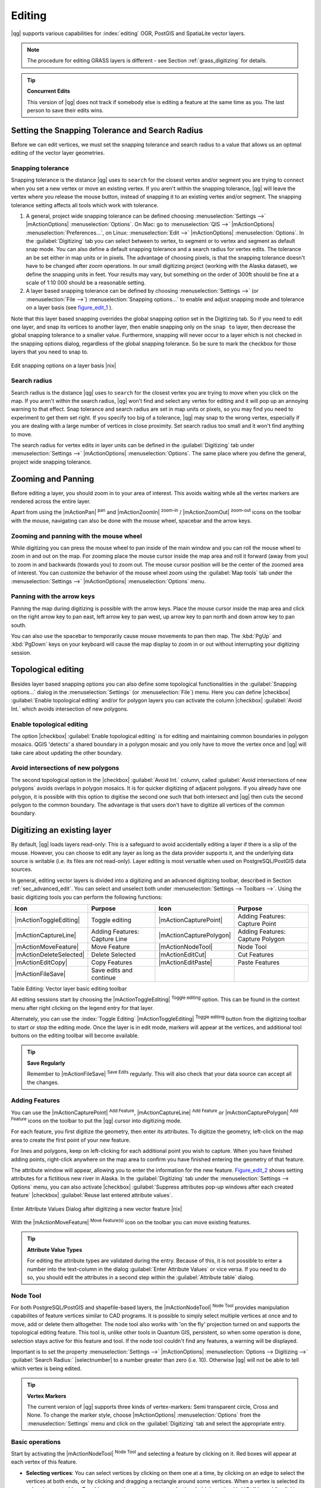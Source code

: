 .. comment out this Section (by putting '|updatedisclaimer|' on top) if file is not uptodate with release

Editing
=======

|qg| supports various capabilities for :index:`editing` OGR, PostGIS and
SpatiaLite vector layers.

.. note::
   The procedure for editing GRASS layers is different - see Section
   :ref:`grass_digitizing` for details.

.. _tip_concurrent_edits:

.. tip:: **Concurrent Edits**

   This version of |qg| does not track if somebody else is editing a feature
   at the same time as you. The last person to save their edits wins.

.. index:: Snapping, Snapping_Tolerance

.. _`snapping_tolerance`:

Setting the Snapping Tolerance and Search Radius
------------------------------------------------

Before we can edit vertices, we must set the snapping tolerance and search
radius to a value that allows us an optimal editing of the vector layer
geometries.

Snapping tolerance
..................

Snapping tolerance is the distance |qg| uses to ``search`` for the closest
vertex and/or segment you are trying to connect when you set a new vertex or
move an existing vertex. If you aren't within the snapping tolerance, |qg|
will leave the vertex where you release the mouse button, instead of snapping
it to an existing vertex and/or segment.
The snapping tolerance setting affects all tools which work with tolerance.

#. A general, project wide snapping tolerance can be defined choosing
   :menuselection:`Settings -->` |mActionOptions| :menuselection:`Options`.
   On Mac: go to :menuselection:`QIS -->` |mActionOptions|
   :menuselection:`Preferences...`, on Linux: :menuselection:`Edit -->`
   |mActionOptions| :menuselection:`Options`. In the :guilabel:`Digitizing`
   tab you can select between to vertex, to segment or to vertex and segment
   as default snap mode. You can also define a default snapping tolerance and
   a search radius for vertex edits. The tolerance an be set either in map
   units or in pixels. The advantage of choosing pixels, is that the snapping
   tolerance doesn't have to be changed after zoom operations. In our small
   digitizing project (working with the Alaska dataset), we define the
   snapping units in feet. Your results may vary, but something on the order
   of 300ft should be fine at a scale of 1:10 000 should be a reasonable
   setting.
#. A layer based snapping tolerance can be defined by choosing
   :menuselection:`Settings -->` (or :menuselection:`File -->`)
   :menuselection:`Snapping options...` to enable and adjust snapping mode
   and tolerance on a layer basis (see figure_edit_1_ ).

Note that this layer based snapping overrides the global snapping option
set in the Digitizing tab. So if you need to edit one layer, and snap its
vertices to another layer, then enable snapping only on the ``snap to``
layer, then decrease the global snapping tolerance to a smaller value.
Furthermore, snapping will never occur to a layer which is not checked in
the snapping options dialog, regardless of the global snapping tolerance.
So be sure to mark the checkbox for those layers that you need to snap to.

.. _figure_edit_1:

.. only:: html

   **Figure Edit 1:**

.. figure:: /static/user_manual/working_with_vector/editProjectSnapping.png
   :width: 40em
   :align: center

   Edit snapping options on a layer basis |nix|

.. index:: Search_Radius

Search radius
.............

Search radius is the distance |qg| uses to ``search`` for the closest vertex
you are trying to move when you click on the map. If you aren't within the
search radius, |qg| won't find and select any vertex for editing and it will
pop up an annoying warning to that effect.
Snap tolerance and search radius are set in map units or pixels, so you may
find you need to experiment to get them set right. If you specify too big of
a tolerance, |qg| may snap to the wrong vertex, especially if you are dealing
with a large number of vertices in close proximity. Set search radius too
small and it won't find anything to move.

The search radius for vertex edits in layer units can be defined in the
:guilabel:`Digitizing` tab under :menuselection:`Settings -->` |mActionOptions|
:menuselection:`Options`. The same place where you define the general, project
wide snapping tolerance.

.. index:: Zoom_In Zoom_Out, Pan, Map_Navigation

Zooming and Panning
-------------------

Before editing a layer, you should zoom in to your area of interest.
This avoids waiting while all the vertex markers are rendered across the
entire layer.

Apart from using the |mActionPan| :sup:`pan` and |mActionZoomIn|
:sup:`zoom-in` / |mActionZoomOut| :sup:`zoom-out` icons on the toolbar
with the mouse, navigating can also be done with the mouse wheel, spacebar
and the arrow keys.

Zooming and panning with the mouse wheel
........................................

While digitizing you can press the mouse wheel to pan inside of the main
window and you can roll the mouse wheel to zoom in and out on the map.
For zooming place the mouse cursor inside the map area and roll it forward
(away from you) to zoom in and backwards (towards you) to zoom out. The mouse
cursor position will be the center of the zoomed area of interest. You can
customize the behavior of the mouse wheel zoom using the :guilabel:`Map tools`
tab under the :menuselection:`Settings -->` |mActionOptions|
:menuselection:`Options` menu.

Panning with the arrow keys
...........................

Panning the map during digitizing is possible with the arrow keys.
Place the mouse cursor inside the map area and click on the right arrow key
to pan east, left arrow key to pan west, up arrow key to pan north and down
arrow key to pan south.

You can also use the spacebar to temporarily cause mouse movements to pan
then map. The :kbd:`PgUp` and :kbd:`PgDown` keys on your keyboard will cause
the map display to zoom in or out without interrupting your digitizing session.

.. Index:: Topological_Editing

Topological editing
-------------------

Besides layer based snapping options you can also define some topological
functionalities in the :guilabel:`Snapping options...` dialog in the
:menuselection:`Settings` (or :menuselection:`File`) menu. Here you can
define |checkbox| :guilabel:`Enable topological editing` and/or for
polygon layers you can activate the column |checkbox|
:guilabel:`Avoid Int.` which avoids intersection of new polygons.

.. index:: Shared_Polygon_Boundaries

Enable topological editing
..........................

The option |checkbox| :guilabel:`Enable topological editing` is for editing
and maintaining common boundaries in polygon mosaics. QGIS 'detects' a
shared boundary in a polygon mosaic and you only have to move the vertex
once and |qg| will take care about updating the other boundary.

.. Index:: Avoid_Intersections_Of_Polygons

Avoid intersections of new polygons
...................................

The second topological option in the |checkbox| :guilabel:`Avoid Int.`
column, called :guilabel:`Avoid intersections of new polygons` avoids
overlaps in polygon mosaics. It is for quicker digitizing of adjacent
polygons. If you already have one polygon, it is possible with this option
to digitise the second one such that both intersect and |qg| then cuts the
second polygon to the common boundary. The advantage is that users don't
have to digitize all vertices of the common boundary.

.. index:: Digitizing

.. _sec_edit_existing_layer:

Digitizing an existing layer
----------------------------

By default, |qg| loads layers read-only: This is a safeguard to avoid
accidentally editing a layer if there is a slip of the mouse.
However, you can choose to edit any layer as long as the data provider
supports it, and the underlying data source is writable (i.e. its files are
not read-only). Layer editing is most versatile when used on PostgreSQL/PostGIS
data sources.

In general, editing vector layers is divided into a digitizing and an advanced
digitizing toolbar, described in Section :ref:`sec_advanced_edit`. You can
select and unselect both under :menuselection:`Settings --> Toolbars -->`.
Using the basic digitizing tools you can perform the following functions:

.. _table_editing:

+-------------------------+-------------------------------+-------------------------+----------------------------------+
| Icon                    | Purpose                       | Icon                    | Purpose                          |
+=========================+===============================+=========================+==================================+
| |mActionToggleEditing|  | Toggle editing                | |mActionCapturePoint|   | Adding Features: Capture Point   |
+-------------------------+-------------------------------+-------------------------+----------------------------------+
| |mActionCaptureLine|    | Adding Features: Capture Line | |mActionCapturePolygon| | Adding Features: Capture Polygon |
+-------------------------+-------------------------------+-------------------------+----------------------------------+
| |mActionMoveFeature|    | Move Feature                  | |mActionNodeTool|       | Node Tool                        |
+-------------------------+-------------------------------+-------------------------+----------------------------------+
| |mActionDeleteSelected| | Delete Selected               | |mActionEditCut|        | Cut Features                     |
+-------------------------+-------------------------------+-------------------------+----------------------------------+
| |mActionEditCopy|       | Copy Features                 | |mActionEditPaste|      | Paste Features                   |
+-------------------------+-------------------------------+-------------------------+----------------------------------+
| |mActionFileSave|       | Save edits and continue       |                         |                                  |
+-------------------------+-------------------------------+-------------------------+----------------------------------+

Table Editing: Vector layer basic editing toolbar


All editing sessions start by choosing the |mActionToggleEditing|
:sup:`Toggle editing` option. This can be found in the context menu
after right clicking on the legend entry for that layer.

Alternately, you can use the :index:`Toggle Editing` |mActionToggleEditing|
:sup:`Toggle editing` button from the digitizing toolbar to start or stop the
editing mode. Once the layer is in edit mode, markers will appear at the
vertices, and additional tool buttons on the editing toolbar will become
available.

.. _tip_save_regularly:

.. tip:: **Save Regularly**

   Remember to |mActionFileSave| :sup:`Save Edits` regularly. This will also
   check that your data source can accept all the changes.

Adding Features
...............

You can use the |mActionCapturePoint| :sup:`Add Feature`,
|mActionCaptureLine| :sup:`Add Feature` or |mActionCapturePolygon|
:sup:`Add Feature` icons on the toolbar to put the |qg| cursor into
digitizing mode.

For each feature, you first digitize the geometry, then enter its attributes.
To digitize the geometry, left-click on the map area to create the first
point of your new feature.

For lines and polygons, keep on left-clicking for each additional point you
wish to capture. When you have finished adding points, right-click anywhere
on the map area to confirm you have finished entering the geometry of that
feature.

The attribute window will appear, allowing you to enter the information for
the new feature. Figure_edit_2_ shows setting attributes for a fictitious new
river in Alaska. In the :guilabel:`Digitizing` tab under the
:menuselection:`Settings --> Options` menu, you can also activate |checkbox|
:guilabel:`Suppress attributes pop-up windows after each created feature`
|checkbox| :guilabel:`Reuse last entered attribute values`.

.. _figure_edit_2:

.. only:: html

   **Figure Edit 2:**

.. figure:: /static/user_manual/working_with_vector/editDigitizing.png
   :width: 20em
   :align: center

   Enter Attribute Values Dialog after digitizing a new vector
   feature |nix|

With the |mActionMoveFeature| :sup:`Move Feature(s)` icon on the toolbar you can
move existing features.

.. _tip_attributes_types:

.. tip:: **Attribute Value Types**

   For editing the attribute types are validated during
   the entry. Because of this, it is not possible to enter a number into
   the text-column in the dialog :guilabel:`Enter Attribute Values` or vice
   versa. If you need to do so, you should edit the attributes in a second
   step within the :guilabel:`Attribute table` dialog.

.. index:: Node_Tool

Node Tool
.........

For both PostgreSQL/PostGIS and shapefile-based layers, the
|mActionNodeTool| :sup:`Node Tool` provides manipulation capabilites of
feature vertices similar to CAD programs. It is possible to simply select
multiple vertices at once and to move, add or delete them alltogether.
The node tool also works with 'on the fly' projection turned on and supports
the topological editing feature. This tool is, unlike other tools in
Quantum GIS, persistent, so when some operation is done, selection stays
active for this feature and tool. If the node tool couldn't find any
features, a warning will be displayed.

Important is to set the property :menuselection:`Settings -->` |mActionOptions|
:menuselection:`Options --> Digitizing -->` :guilabel:`Search Radius:`
|selectnumber| to a number greater than zero (i.e. 10). Otherwise |qg| will
not be able to tell which vertex is being edited.

.. _tip_vertex_markers:

.. tip:: **Vertex Markers**

   The current version of |qg| supports three kinds of vertex-markers:
   Semi transparent circle, Cross and None. To change the marker style,
   choose |mActionOptions| :menuselection:`Options` from the
   :menuselection:`Settings` menu and click on the :guilabel:`Digitizing`
   tab and select the appropriate entry.

Basic operations
................

.. index:: Nodes, Vertices, Vertex

Start by activating the |mActionNodeTool| :sup:`Node Tool` and selecting a
feature by clicking on it. Red boxes will appear at each vertex of this feature.

.. Perhaps the error message mentioned below is in fact a bug, in which case the
.. bug should be fixed rather than including this note Note that to select a
.. polygon you must click one of its vertices or edges; clicking inside it will
.. produce an error message. Once a feature is selected the following
.. functionalities are available:


* **Selecting vertices**: You can select vertices by clicking on them one
  at a time, by clicking on an edge to select the vertices at both ends, or
  by clicking and dragging a rectangle around some vertices. When a vertex
  is selected its color changes to blue. To add more vertices to the current
  selection, hold down the :kbd:`Ctrl` key while clicking. Hold down
  :kbd:`Ctrl` or :kbd:`Shift` when clicking to toggle the selection state of
  vertices (vertices that are currently unselected will be selected as usual,
  but also vertices that are already selected will become unselected).
* **Adding vertices**: To add a vertex simply double click near an edge and
  a new vertex will appear on the edge near to the cursor. Note that the
  vertex will appear on the edge, not at the cursor position, therefore it
  has to be moved if necessary.
* **Deleting vertices**: After selecting vertices for deletion, click the
  :kbd:`Delete` key. Note that you cannot use the |mActionNodeTool|
  :sup:`Node Tool` to delete a complete feature; |qg| will ensure it retains
  the minimum number of vertices for the feature type you are working on.
  To delete a complete feature use the |mActionDeleteSelected|
  :sup:`Delete Selected` tool.
* **Moving vertices**: Select all the vertices you want to move. Click on
  a selected vertex or edge and drag in the direction you wish to move. All
  the selected vertices will move together. If snapping is enabled, the whole
  selection can jump to the nearest vertex or line.

Each change made with the node tool is stored as a separate entry in the
undo dialog. Remember that all operations support topological editing when
this is turned on. On the fly projection is also supported, and the node
tool provides tooltips to identify a vertex by hovering the pointer over it.

Cutting, Copying and Pasting Features
.....................................

Selected features can be cut, copied and pasted between layers in the same
|qg| project, as long as destination layers are set to |mActionToggleEditing|
:sup:`Toggle editing` beforehand.

.. index:: CSV, WKT

Features can also be pasted to external applications as text: That is, the
features are represented in CSV format with the geometry data appearing in
the OGC Well-Known Text (WKT) format.

However in this version of |qg|, text features from outside |qg| cannot be
pasted to a layer within |qg|. When would the copy and paste function come
in handy? Well, it turns out that you can edit more than one layer at a time
and copy/paste features between layers. Why would we want to do this? Say
we need to do some work on a new layer but only need one or two lakes, not
the 5,000 on our ``big_lakes`` layer. We can create a new layer and use
copy/paste to plop the needed lakes into it.

As an example we are copying some lakes to a new layer:

#. Load the layer you want to copy from (source layer)
#. Load or create the layer you want to copy to (target layer)
#. Start editing for target layer
#. Make the source layer active by clicking on it in the legend
#. Use the |mActionSelect| :sup:`Select Single Feature` tool to select the
   feature(s) on the source layer
#. Click on the |mActionEditCopy| :sup:`Copy Features` tool
#. Make the destination layer active by clicking on it in the legend
#. Click on the |mActionEditPaste| :sup:`Paste Features` tool
#. Stop editing and save the changes

What happens if the source and target layers have different schemas (field
names and types are not the same)? |qg| populates what matches and ignores
the rest. If you don't care about the attributes being copied to the target
layer, it doesn't matter how you design the fields and data types. If you
want to make sure everything - feature and its attributes - gets copied,
make sure the schemas match.

.. _tip_projections_and_pasting:

.. tip:: **Congruency of Pasted Features**

   If your source and destination layers use the same projection, then the
   pasted features will have geometry identical to the source layer. However
   if the destination layer is a different projection then |qg| cannot
   guarantee the geometry is identical. This is simply because there are
   small rounding-off errors involved when converting between projections.

Deleting Selected Features
..........................

If we want to delete an entire polygon, we can do that by first selecting the
polygon using the regular |mActionSelect| :sup:`Select Single Feature` tool. You
can select multiple features for deletion. Once you have the selection set,
use the |mActionDeleteSelected| :sup:`Delete Selected` tool to delete the
features.

The |mActionEditCut| :sup:`Cut Features` tool on the digitizing toolbar can
also be used to delete features. This effectively deletes the feature but
also places it on a "spatial clipboard". So we cut the feature to delete.
We could then use the |mActionEditPaste| :sup:`Paste Features` tool to put it back,
giving us a one-level undo capability. Cut, copy, and paste work on the
currently selected features, meaning we can operate on more than one at a time.

.. _tip_deleting_features:

.. tip:: **Feature Deletion Support**

   When editing ESRI shapefiles, the deletion of features only works if |qg| is
   linked to a GDAL version 1.3.2 or greater. The OS X and Windows versions of
   |qg| available from the download site are built using GDAL 1.3.2 or higher.

Saving Edited Layers
....................

When a layer is in editing mode, any changes remain in the memory of |qg|.
Therefore they are not committed/saved immediately to the data source or disk.
If you want to save edits to the current layer but want to continue editing
without leaving the editing mode, you can click the |mActionFileSave|
:sup:`Save Edits` button. When you turn editing mode off with the
|mActionToggleEditing| :sup:`Toggle editing` (or quit |qg| for that matter),
you are also asked if you want to save your changes or discard them.

If the changes cannot be saved (e.g. disk full, or the attributes have values
that are out of range), the |qg| in-memory state is preserved. This allows
you to adjust your edits and try again.

.. _tip_data_integrity:

.. tip:: **Data Integrity**

   It is always a good idea to back up your data source before you start
   editing. While the authors of |qg| have made every effort to preserve the
   integrity of your data, we offer no warranty in this regard.

.. _sec_advanced_edit:

Advanced digitizing
-------------------

.. following provides space between header and table!!

\

\

.. _table_advanced_editing:

+-------------------------+---------------------------------------+-----------------------------+----------------------+
| Icon                    | Purpose                               | Icon                        | Purpose              |
+=========================+=======================================+=============================+======================+
| |mActionUndo|           | Undo                                  | |mActionRedo|               | Redo                 |
+-------------------------+---------------------------------------+-----------------------------+----------------------+
| |mActionSimplify|       | Simplify Feature                      | |mActionAddRing|            | Add Ring             |
+-------------------------+---------------------------------------+-----------------------------+----------------------+
| |mActionAddIsland|      | Add Part                              | |mActionDeleteRing|         | Delete Ring          |
+-------------------------+---------------------------------------+-----------------------------+----------------------+
| |mActionDeletePart|     | Delete Part                           | |mActionReshape|            | Reshape Features     |
+-------------------------+---------------------------------------+-----------------------------+----------------------+
| |mActionOffsetCurve|    | Offset Curve                          | |mActionSplitFeatures|      | Split Features       |
+-------------------------+---------------------------------------+-----------------------------+----------------------+
| |mActionMergeFeatures|  | Merge Selected Features               | |mActionRotatePointSymbols| | Rotate Point Symbols |
+-------------------------+---------------------------------------+-----------------------------+----------------------+
| |mActionMergeFeatures|  | Merge Attributes of Selected Features |                             |                      |
+-------------------------+---------------------------------------+-----------------------------+----------------------+

Table Advanced Editing: Vector layer advanced editing toolbar


Undo and Redo
.............

The |mActionUndo| :sup:`Undo` and |mActionRedo| :sup:`Redo` tools allow the
user to undo or redo vector editing operations. There is also a dockable
widget, which shows all operations in the undo/redo history (see
Figure_edit_3_). This widget is not displayed by default; it can be
displayed by right clicking on the toolbar and activating the Undo/Redo
check box. Undo/Redo is however active, even if the widget is not displayed.

.. _figure_edit_3:

.. only:: html

   **Figure Edit 3:**

.. figure:: /static/user_manual/working_with_vector/redo_undo.png
   :width: 15em
   :align: center

   Redo and Undo digitizing steps |nix|

When Undo is hit, the state of all features and attributes are reverted to
the state before the reverted operation happened. Changes other than normal
vector editing operations (for example changes done by a plugin), may or may
not be reverted, depending on how the changes were performed.

To use the undo/redo history widget simply click to select an operation in
the history list; all features will be reverted to the state they were in
after the selected operation.

Simplify Feature
................

The |mActionSimplify| :sup:`Simplify Feature` tool allows to reduce the
number of vertices of a feature, as long as the geometry doesn't change.
You need to select a feature, it will be highlighted by a red rubber band
and a slider appears. Moving the slider, the red rubber band is changing
its shape to show how the feature is being simplified. Clicking **[OK]**
the new, simplified geometry will be stored. If a feature cannot be simplified
(e.g. MultiPolygons), a message shows up.

Add Ring
........

You can create :index:`ring polygons` using the |mActionAddRing|
:sup:`Add Ring` icon in the toolbar. This means inside an existing area it
is possible to digitize further polygons, that will occur as a 'hole', so
only the area in between the boundaries of the outer and inner polygons remain
as a ring polygon.

Add Part
........

You can |mActionAddIsland| :sup:`add part` polygons to a selected
:index:`multipolygon`. The new part polygon has to be digitized outside
the selected multipolygon.

Delete Ring
...........

The |mActionDeleteRing| :sup:`Delete Ring` tool allows to delete ring polygons
inside an existing area. This tool only works with polygon layers. It doesn't
change anything when it is used on the outer ring of the polygon. This tool
can be used on polygon and multi-polygon features. Before you select the
vertices of a ring, adjust the vertex edit tolerance.

Delete Part
...........

The |mActionDeletePart| :sup:`Delete Part` tool allows to delete parts from
multifeatures (e.g. to delete polygons from a multipolygon feature). It won't
delete the last part of the feature, this last part will stay untouched. This
tool works with all multi-part geometries point, line and polygon. Before you
select the vertices of a part, adjust the vertex edit tolerance.

Reshape Features
................

You can reshape line and polygon features using the |mActionReshape|
:sup:`Reshape Features` icon on the toolbar. It replaces the line or polygon
part from the first to the last intersection with the original line. With
polygons this can sometimes lead to unintended results. It is mainly useful
to replace smaller parts of a polygon, not major overhauls and the reshape
line is not allowed to cross several polygon rings as this would generate an
invalid polygon.

For example, you can edit the boundary of a polygon with this tool. First,
click in the inner area of the polygon next to the point where you want to
add a new vertex. Then, cross the boundary and add the vertices outside the
polygon. To finish, right-click in the inner area of the polygon. The tool
will automatically add a node where the new line crosses the border. It is
also possible to remove part of the area from the polygon, starting the new
line outside the polygon, adding vertices inside, and ending the line outside
the polygon with a right click.

.. note::
   The reshape tool may alter the starting position of a polygon ring or a
   closed line. So the point that is represented 'twice' will not be the same
   any more. This may not be a problem for most applications, but it is
   something to consider.


Offset Curves
.............

The |mActionOffsetCurve| :sup:`Offset Curve` tool is a new editing tool. It
creates parallel shifts of lines and polygon rings. The tool can be applied to
the edited layer (the geometries are modified) or also to background layers
(creates copies of the lines / rings and adds it to the the edited layer). It is
thus ideally suited for the creation of distance line layers.The displacement is
shown at the bottom left of the taskbar.

.. index:: Split_Features

Split Features
..............

You can split features using the |mActionSplitFeatures| :sup:`Split Features`
icon on the toolbar. Just draw a line across the feature you want to split.

.. index:: Merge_Selected_Features

Merge selected features
.......................

The |mActionMergeFeatures| :sup:`Merge Selected Features` tool allows to merge
features that have common boundaries and the same attributes.

.. index:: Merge_Attributes_of_Selected_Features

Merge attributes of selected features
.....................................

The |mActionMergeFeatures| :sup:`Merge Attributes of Selected Features` tool
allows to :index:`merge attributes of features` with common boundaries and
attributes without merging their boundaries.

.. index:: Rotate_Point_symbols

Rotate Point Symbols
....................

.. % FIXME change, if support in new symbology is available, too

The |mActionRotatePointSymbols| :sup:`Rotate Point Symbols` tool is currently
only supported by the old symbology engine. It allows to change the rotation
of point symbols in the map canvas, if you have defined a rotation column
from the attribute table of the point layer in the :guilabel:`Style` tab of
the :guilabel:`Layer Properties`. Otherwise the tool is inactive.

.. _figure_edit_4:

.. only:: html

   **Figure Edit 4:**

.. figure:: /static/user_manual/working_with_vector/rotatepointsymbol.png
   :width: 15em
   :align: center

   Rotate Point Symbols |nix|

To change the rotation, select a point feature in the map canvas and rotate
it holding the left mouse button pressed. A red arrow with the rotation value
will be visualized (see Figure_edit_4_). When you release the left mouse
button again, the value will be updated in the attribute table.

.. note::
   If you hold the :kbd:`Ctrl` key pressed, the rotation will be done in 15
   degree steps.

.. index:: Create_New_Layers, New_Shapefile_Layer

.. _sec_create_shape:

Creating a new Vector layer
---------------------------

|qg| allows to create new Shapefile layers and new SpatiaLite layers. Creation
of a new GRASS layer is supported within the GRASS-plugin. Please refer to
section :ref:`creating_new_grass_vectors` for more information on creating
GRASS vector layers.

Creating a new Shapefile layer
..............................

To create a new Shape layer for editing, choose :menuselection:`New -->`
|mActionNewVectorLayer| :menuselection:`New Shapefile Layer...` from the
:menuselection:`Layer` menu. The :guilabel:`New Vector Layer` dialog will be
displayed as shown in Figure_edit_5_. Choose the type of layer (point, line or
polygon) and the CRS (Coordinate Reference System).

Note that |qg| does not yet support creation of 2.5D features (i.e. features
with X,Y,Z coordinates).

.. _figure_edit_5:

.. only:: html

   **Figure Edit 5:**

.. figure:: /static/user_manual/working_with_vector/editNewVector.png
   :width: 20em
   :align: center

   Creating a new Shapefile layer Dialog |nix|

To complete the creation of the new Shapefile layer, add the desired attributes
by clicking on the **[Add]** button and specifying a name and type for the
attribute. A first 'id' column is added as default but can be removed, if not
wanted. Only :guilabel:`Type: real` |selectstring|, :guilabel:`Type: integer`
|selectstring|, and :guilabel:`Type: string` |selectstring| attributes are
supported. Additionally and according to the attribute type you can also define
the width and precision of the new attribute column. Once you are happy with
the attributes, click **[OK]** and provide a name for the shapefile. |qg| will
automatically add a :file:`.shp` extension to the name you specify. Once the
layer has been created, it will be added to the map and you can edit it in the
same way as described in Section :ref:`sec_edit_existing_layer` above.

.. index:: New_Spatialite_Layer

.. _vector_create_spatialite:

Creating a new SpatiaLite layer
...............................

To create a new SpatiaLite layer for editing, choose :menuselection:`New -->`
|mActionNewVectorLayer| :menuselection:`New SpatiaLite Layer...` from the
:menuselection:`Layer` menu. The :guilabel:`New SpatiaLite Layer` dialog will
be displayed as shown in Figure_edit_6_.

.. _figure_edit_6:

.. only:: html

   **Figure Edit 6:**

.. figure:: /static/user_manual/working_with_vector/editNewSpatialite.png
   :width: 20em
   :align: center

   Creating a New SpatiaLite layer Dialog |nix|

First step is to select an existing SpatiaLite database or to create a new
SpatiaLite database. This can be done with the browse button |browsebutton| to
the right of the database field. Then add a name for the new layer and define
the layer type and the EPSG SRID. If desired you can select to |checkbox|
:guilabel:`Create an autoincrementing primary key`.

To define an attribute table for the new SpatiaLite layer, add the names of
the attribute columns you want to create with the according column type and
click on the **[Add to attribute list]** button. Once you are happy with the
attributes, click **[OK]**. |qg| will automatically add the new layer to the
legend and you can edit it in the same way as described in Section
:ref:`sec_edit_existing_layer` above.

The SpatiaLite creation dialog allows to create multiple layers without
closing the dialog when you click **[Apply]**.

.. index:: Work_with_Attribute_Table

.. _sec_attribute_table:

Working with the Attribute Table
--------------------------------

The :index:`attribute table` displays features of a selected layer. Each row
in the table represents one map feature and each column contains a particular
piece of information about the feature. Features in the table can be searched,
selected, moved or even edited.

To open the attribute table for a vector layer, make the layer active by
clicking on it in the map legend area. Then from the main menu
:menuselection:`Layer` choose |mActionOpenTable| :menuselection:`Open Attribute
Table`. It is also possible to rightclick on the layer and choose
|mActionOpenTable| :menuselection:`Open Attribute Table` from the dropdown menu.

This will open a new window which displays the feature attributes in the
layer (figure_attributes_1_). The number of features and the number of
selected features are shown in the attribute table title.

.. _figure_attributes_1:

.. only:: html

   **Figure Attributes 1:**

.. figure:: /static/user_manual/working_with_vector/vectorAttributeTable.png
   :width: 30em
   :align: center

   Attribute Table for Alaska layer |nix|

.. index:: Attribute_Table_Selection

Selecting features in an attribute table
........................................

**Each selected row** in the attribute table displays the attributes of a
selected feature in the layer. If the set of features selected in the main
window is changed, the selection is also updated in the attribute table.
Likewise, if the set of rows selected in the attribute table is changed, the
set of features selected in the main window will be updated.

Rows can be selected by clicking on the row number on the left side of the
row. **Multiple rows** can be marked by holding the :kbd:`Ctrl` key.
A **continuous selection** can be made by holding the :kbd:`Shift` key and
clicking on several row headers on the left side of the rows. All rows
between the current cursor position and the clicked row are selected.
Moving the cursor position in the attribute table, by clicking a cell in the
table, does not change the row selection. Changing the selection in the main
canvas does not move the cursor position in the attribute table.

The table can be sorted by any column, by clicking on the column header. A
small arrow indicates the sort order (downward pointing means descending
values from the top row down, upward pointing means ascending values from
the top row down).

For a **simple search by attributes** on only one column the :guilabel:`Look for`
field can be used. Select the field (column) from which the search should be
performed from the dropdown menu and hit the **[Search]** button. The
matching rows will be selected and the total number of matching rows will
appear in the title bar of the attribute table, and in the status bar of
the main window. For more complex searches use the Advanced search button
|browsebutton|, which will launch the Search Query Builder described in
Section :ref:`vector_query_builder`.

To show selected records only, use the checkbox |checkbox|
:guilabel:`Show selected only`.
To search selected records only, use the checkbox |checkbox|
:guilabel:`Search selected only`. The |checkbox| :guilabel:`Case sensitive`
checkbox allows to select case sensitive.
The other buttons at the bottom left of the attribute table window provide
following functionality:

* |mActionOpenTable| :sup:`Unselect all` also with :kbd:`Ctrl+U`
* |mActionSelectedToTop| :sup:`Move selected to top` also with :kbd:`Ctrl+T`
* |mActionInvertSelection| :sup:`Invert selection` also with :kbd:`Ctrl+S`
* |mActionCopySelected| :sup:`Copy selected rows to clipboard` also with
  :kbd:`Ctrl+C`
* |mActionZoomToSelected| :sup:`Zoom map to the selected rows` also with
  :kbd:`Ctrl+J`
* |mActionToggleEditing| :sup:`Toggle editing mode` to edit single values
  and to enable functionalities described below also with
  :kbd:`Ctrl+E`
* |mActionDeleteSelected| :sup:`Delete selected features` also with
  :kbd:`Ctrl+D`
* |mActionNewAttribute| :sup:`New Column` for PostGIS layers and for OGR
  layers with GDAL version >= 1.6 also with :kbd:`Ctrl+W`
* |mActionDeleteAttribute| :sup:`Delete Column` for PostGIS layers and for OGR
  layers with GDAL version >= 1.9 also with :kbd:`Ctrl+L`
* |mActionCalculateField| :sup:`Open field calculator` also with :kbd:`Ctrl+I`

.. tip:: **Skip WKT geometry**

   If you want to use attribute data in external programs (such as Excel) use the
   |mActionCopySelected| :sup:`Copy selected rows to clipboard` button.
   You can copy the information without vector geometries if you deactivate
   :menuselection:`Settings --> Options -->` General tab |checkbox|
   :guilabel:`Copy geometry in WKT representation from attribute table`.

Save selected features as new layer
...................................

The selected features can be saved as any OGR supported vector format and
also transformed into another Coordinate Reference System (CRS). Just open
the right mouse menu of the layer and click on :menuselection:`Save selection
as -->` to define the name of the output file, its format and CRS (see Section
:ref:`label_legend`). It is also possible to specify OGR creation options
within the dialog.

.. index:: Non_Spatial_Attribute_Tables

Working with non spatial attribute tables
.........................................

QGIS allows also to load non spatial tables. This includes currently tables
supported by OGR, delimited text and the PostgreSQL provider. The tables can
be used for field lookups or just generally browsed and edited using the table
view. When you load the table you will see it in the legend field. It can be
opened e.g. with the |mActionOpenTable| :sup:`Open Attribute Table` tool and
is then editable like any other layer attribute table.

As an example you can use columns of the non spatial table to define attribute
values or a range of values that are allowed to be added to a specific vector
layer during digitizing. Have a closer look at the edit widget in section
:ref:`vector_attributes_tab` to find out more.
